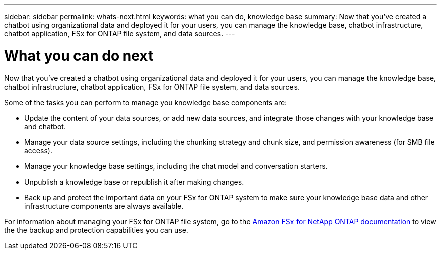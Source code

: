 ---
sidebar: sidebar
permalink: whats-next.html
keywords: what you can do, knowledge base
summary: Now that you've created a chatbot using organizational data and deployed it for your users, you can manage the knowledge base, chatbot infrastructure, chatbot application, FSx for ONTAP file system, and data sources.
---

= What you can do next
:icons: font
:imagesdir: ./media/

[.lead]
Now that you've created a chatbot using organizational data and deployed it for your users, you can manage the knowledge base, chatbot infrastructure, chatbot application, FSx for ONTAP file system, and data sources.

Some of the tasks you can perform to manage you knowledge base components are:

* Update the content of your data sources, or add new data sources, and integrate those changes with your knowledge base and chatbot.
* Manage your data source settings, including the chunking strategy and chunk size, and permission awareness (for SMB file access). 
* Manage your knowledge base settings, including the chat model and conversation starters.
* Unpublish a knowledge base or republish it after making changes.
* Back up and protect the important data on your FSx for ONTAP system to make sure your knowledge base data and other infrastructure components are always available.

For information about managing your FSx for ONTAP file system, go to the https://docs.netapp.com/us-en/workload-fsx-ontap/index.html[Amazon FSx for NetApp ONTAP documentation] to view the the backup and protection capabilities you can use.
